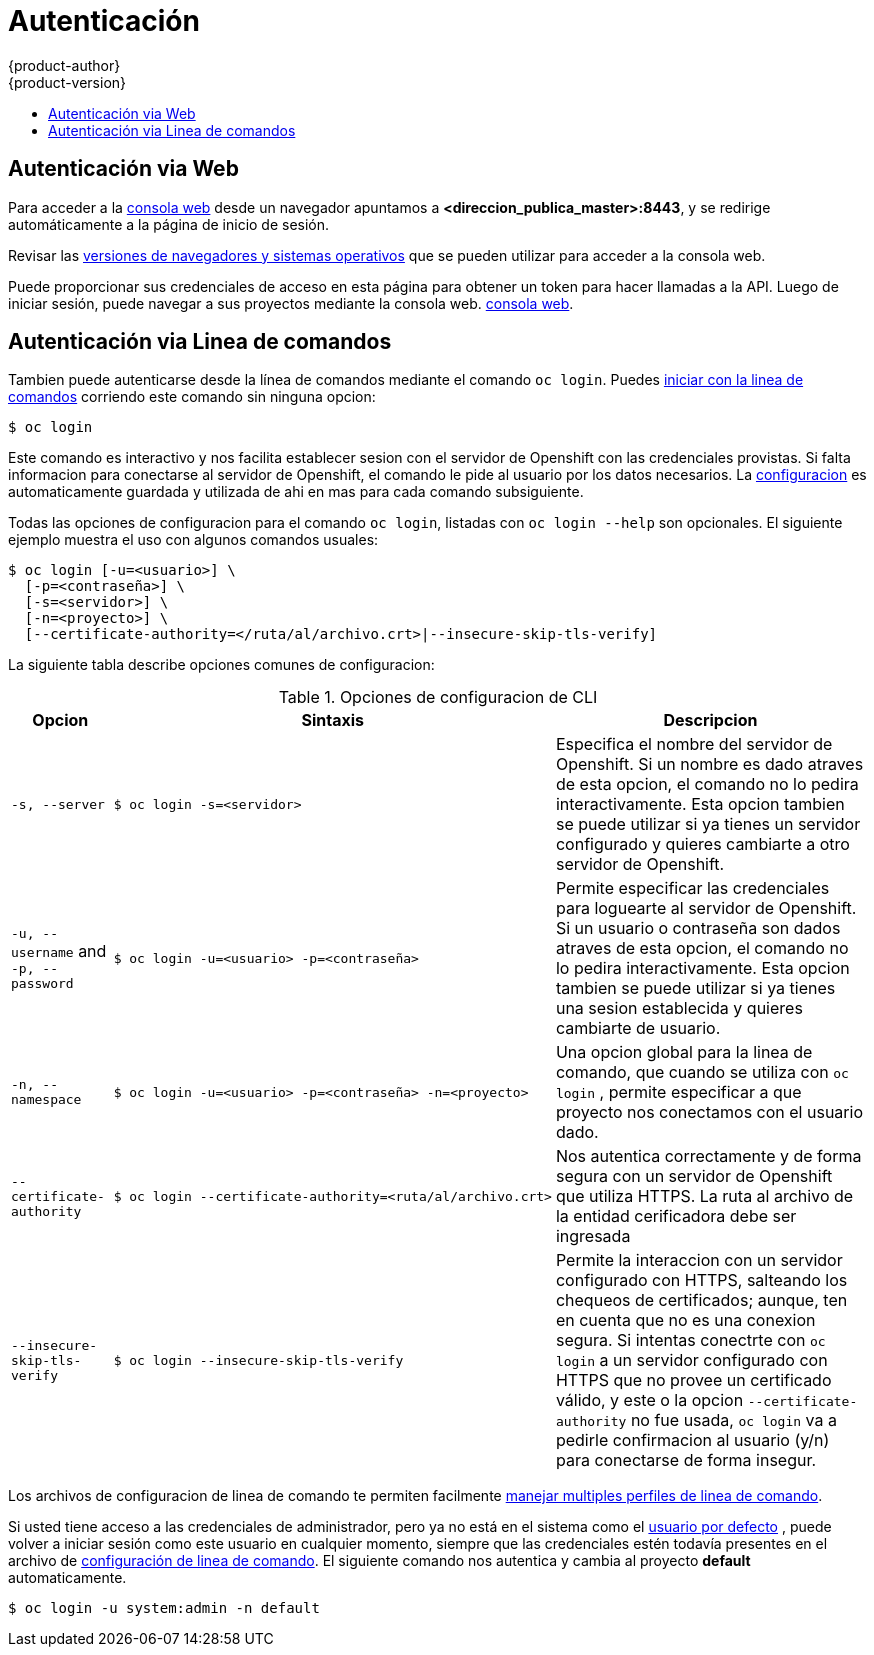 = Autenticación
{product-author}
{product-version}
:data-uri:
:icons:
:experimental:
:toc: macro
:toc-title:

toc::[]

[[web-console-authentication]]

== Autenticación via Web
Para acceder a la   
link:../architecture/infrastructure_components/web_console.html[consola web]
desde un navegador apuntamos a *<direccion_publica_master>:8443*, y se redirige automáticamente a la página de inicio de sesión.

ifdef::openshift-origin[]
.Web Console Login Page
image::login_page.png["Web Console Login Page"]
endif::[]

Revisar las
link:../architecture/infrastructure_components/web_console.html[versiones de navegadores y sistemas operativos] que se pueden utilizar para acceder a la consola web.

Puede proporcionar sus credenciales de acceso en esta página para obtener un token para hacer llamadas a la API. Luego de iniciar sesión, puede navegar a sus proyectos mediante la consola web.
link:../architecture/infrastructure_components/web_console.html[consola web].

[[cli-authentication]]

== Autenticación via Linea de comandos
Tambien puede autenticarse desde la línea de comandos mediante el comando `oc login`.
Puedes link:../cli_reference/get_started_cli.html[iniciar con la linea de comandos] corriendo este comando sin ninguna opcion:

----
$ oc login
----

Este comando es interactivo y nos facilita establecer sesion con el servidor de 
Openshift con las credenciales provistas. Si falta informacion para conectarse 
al servidor de Openshift, el comando le pide al usuario por los datos necesarios. 
La 
link:../cli_reference/get_started_cli.html#cli-configuration-files[configuracion]
es automaticamente guardada y utilizada de ahi en mas para cada comando subsiguiente.

Todas las opciones de configuracion para el comando `oc login`, listadas con 
`oc login --help` son opcionales. El siguiente ejemplo muestra el uso con algunos
comandos usuales:

[options="nowrap"]
----
$ oc login [-u=<usuario>] \
  [-p=<contraseña>] \
  [-s=<servidor>] \
  [-n=<proyecto>] \
  [--certificate-authority=</ruta/al/archivo.crt>|--insecure-skip-tls-verify]
----

La siguiente tabla describe opciones comunes de configuracion:

.Opciones de configuracion de CLI
[cols="1,2,5",options="header"]
|===

|Opcion |Sintaxis |Descripcion

.^|`-s, --server`
a|[options="nowrap"]
----
$ oc login -s=<servidor>
|Especifica el nombre del servidor de Openshift. Si un nombre
es dado atraves de esta opcion, el comando no lo pedira interactivamente.
Esta opcion tambien se puede utilizar si ya tienes un servidor configurado
y quieres cambiarte a otro servidor de Openshift.

.^|`-u, --username` and `-p, --password`
a|----
$ oc login -u=<usuario> -p=<contraseña>
----
|Permite especificar las credenciales para loguearte al servidor de Openshift.
Si un usuario o contraseña son dados atraves de esta opcion, el comando no 
lo pedira interactivamente. Esta opcion tambien se puede utilizar si ya tienes
una sesion establecida y quieres cambiarte de usuario.

.^|`-n, --namespace`
a|----
$ oc login -u=<usuario> -p=<contraseña> -n=<proyecto>
----
|Una opcion global para la linea de comando, que cuando se utiliza con `oc login`
, permite especificar a que proyecto nos conectamos con el usuario dado.

.^|`--certificate-authority`
a|[options="nowrap"]
----
$ oc login --certificate-authority=<ruta/al/archivo.crt>
----
|Nos autentica correctamente y de forma segura con un servidor de Openshift
que utiliza HTTPS. La ruta al archivo de la entidad cerificadora debe ser
ingresada

.^|`--insecure-skip-tls-verify`
a|[options="nowrap"]
----
$ oc login --insecure-skip-tls-verify
----
|Permite la interaccion con un servidor configurado con HTTPS, salteando
los chequeos de certificados; aunque, ten en cuenta que no es una conexion
segura. Si intentas conectrte con `oc login` a un servidor configurado con
HTTPS que no provee un certificado válido, y este o la opcion `--certificate-authority`
no fue usada, `oc login` va a pedirle confirmacion al usuario (y/n) para
conectarse de forma insegur.
|===

Los archivos de configuracion de linea de comando te permiten facilmente 
link:../cli_reference/manage_cli_profiles.html[manejar multiples perfiles de linea de comando].

// tag::systemadminlogin[]

[NOTA]
====
Si usted tiene acceso a las credenciales de administrador, pero ya no está
en el sistema como el link:/architecture/core_concepts/projects_and_users.html#users[usuario por defecto]
, puede volver a iniciar sesión como este usuario en cualquier momento, 
siempre que las credenciales estén todavía presentes en el archivo de 
link:../cli_reference/get_started_cli.html#cli-configuration-files[configuración de linea de comando]. 
El siguiente comando nos autentica y cambia al proyecto *default* automaticamente.

----
$ oc login -u system:admin -n default
----
====

// end::systemadminlogin[]
